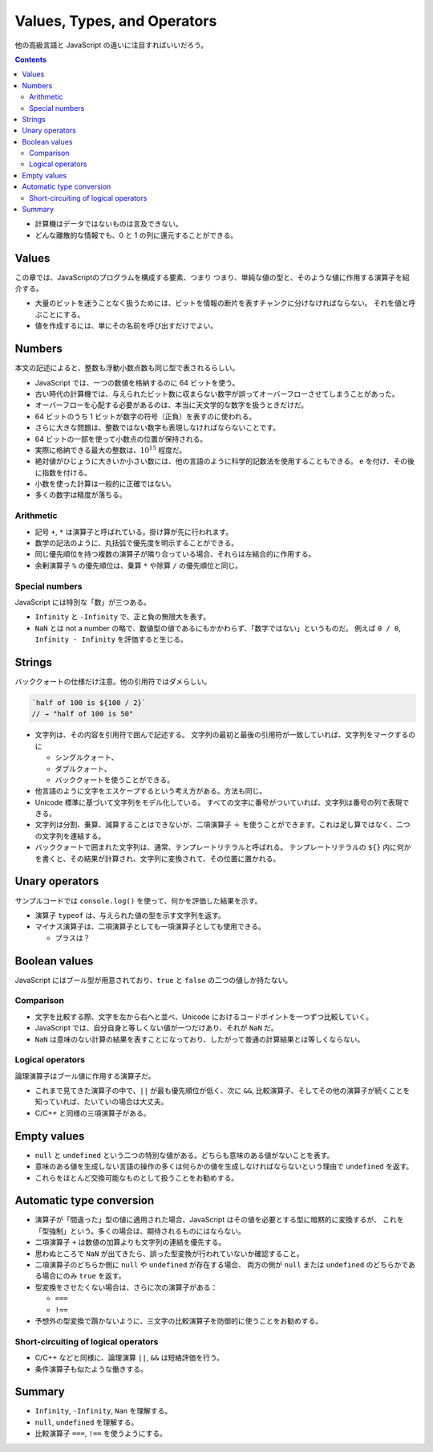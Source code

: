 ======================================================================
Values, Types, and Operators
======================================================================

他の高級言語と JavaScript の違いに注目すればいいだろう。

.. contents::

* 計算機はデータではないものは言及できない。
* どんな離散的な情報でも、0 と 1 の列に還元することができる。

Values
======================================================================

この章では、JavaScriptのプログラムを構成する要素、つまり
つまり、単純な値の型と、そのような値に作用する演算子を紹介する。

* 大量のビットを迷うことなく扱うためには、ビットを情報の断片を表すチャンクに分けなければならない。
  それを値と呼ぶことにする。
* 値を作成するには、単にその名前を呼び出すだけでよい。

Numbers
======================================================================

本文の記述によると、整数も浮動小数点数も同じ型で表されるらしい。

* JavaScript では、一つの数値を格納するのに 64 ビットを使う。
* 古い時代の計算機では、与えられたビット数に収まらない数字が誤ってオーバーフローさせてしまうことがあった。
* オーバーフローを心配する必要があるのは、本当に天文学的な数字を扱うときだけだ。
* 64 ビットのうち 1 ビットが数字の符号（正負）を表すのに使われる。
* さらに大きな問題は、整数ではない数字も表現しなければならないことです。
* 64 ビットの一部を使って小数点の位置が保持される。
* 実際に格納できる最大の整数は、:math:`10^{15}` 程度だ。
* 絶対値がひじょうに大きいか小さい数には、他の言語のように科学的記数法を使用することもできる。
  ``e`` を付け、その後に指数を付ける。
* 小数を使った計算は一般的に正確ではない。
* 多くの数字は精度が落ちる。

Arithmetic
----------------------------------------------------------------------

* 記号 ``+``, ``*`` は演算子と呼ばれている。掛け算が先に行われます。
* 数学の記法のように、丸括弧で優先度を明示することができる。
* 同じ優先順位を持つ複数の演算子が隣り合っている場合、それらは左結合的に作用する。
* 余剰演算子 ``%`` の優先順位は、乗算 ``*`` や除算 ``/`` の優先順位と同じ。

Special numbers
----------------------------------------------------------------------

JavaScript には特別な「数」が三つある。

* ``Infinity`` と ``-Infinity`` で、正と負の無限大を表す。
* ``NaN`` とは not a number の略で、数値型の値であるにもかかわらず、「数字ではない」というものだ。
  例えば ``0 / 0``, ``Infinity - Infinity`` を評価すると生じる。

Strings
======================================================================

バッククォートの仕様だけ注意。他の引用符ではダメらしい。

.. code:: javascript

    `half of 100 is ${100 / 2}`
    // → "half of 100 is 50"

* 文字列は、その内容を引用符で囲んで記述する。
  文字列の最初と最後の引用符が一致していれば、文字列をマークするのに

  * シングルクォート、
  * ダブルクォート、
  * バッククォートを使うことができる。

* 他言語のように文字をエスケープするという考え方がある。方法も同じ。
* Unicode 標準に基づいて文字列をモデル化している。
  すべての文字に番号がついていれば、文字列は番号の列で表現できる。
* 文字列は分割、乗算、減算することはできないが、二項演算子 ``＋``
  を使うことができます。これは足し算ではなく、二つの文字列を連結する。
* バッククォートで囲まれた文字列は、通常、テンプレートリテラルと呼ばれる。
  テンプレートリテラルの ``${}`` 内に何かを書くと、その結果が計算され、文字列に変換されて、その位置に置かれる。

Unary operators
======================================================================

サンプルコードでは ``console.log()`` を使って、何かを評価した結果を示す。

* 演算子 ``typeof`` は、与えられた値の型を示す文字列を返す。
* マイナス演算子は、二項演算子としても一項演算子としても使用できる。

  * プラスは？

Boolean values
======================================================================

JavaScript にはブール型が用意されており、``true`` と ``false`` の二つの値しか持たない。

Comparison
----------------------------------------------------------------------

* 文字を比較する際、文字を左から右へと並べ、Unicode におけるコードポイントを一つずつ比較していく。
* JavaScript では、自分自身と等しくない値が一つだけあり、それが ``NaN`` だ。
* ``NaN`` は意味のない計算の結果を表すことになっており、したがって普通の計算結果とは等しくならない。

Logical operators
----------------------------------------------------------------------

論理演算子はブール値に作用する演算子だ。

* これまで見てきた演算子の中で、``||`` が最も優先順位が低く、次に
  ``&&``, 比較演算子、そしてその他の演算子が続くことを知っていれば、たいていの場合は大丈夫。
* C/C++ と同様の三項演算子がある。

Empty values
======================================================================

* ``null`` と ``undefined`` という二つの特別な値がある。どちらも意味のある値がないことを表す。
* 意味のある値を生成しない言語の操作の多くは何らかの値を生成しなければならないという理由で ``undefined`` を返す。
* これらをほとんど交換可能なものとして扱うことをお勧めする。

Automatic type conversion
======================================================================

* 演算子が「間違った」型の値に適用された場合、JavaScript はその値を必要とする型に暗黙的に変換するが、
  これを「型強制」という。多くの場合は、期待されるものにはならない。
* 二項演算子 ``+`` は数値の加算よりも文字列の連結を優先する。
* 思わぬところで ``NaN`` が出てきたら、誤った型変換が行われていないか確認すること。
* 二項演算子のどちらか側に ``null`` や ``undefined`` が存在する場合、
  両方の側が ``null`` または ``undefined`` のどちらかである場合にのみ ``true`` を返す。
* 型変換をさせたくない場合は、さらに次の演算子がある：

  * ``===``
  * ``!==``

* 予想外の型変換で躓かないように、三文字の比較演算子を防御的に使うことをお勧めする。

Short-circuiting of logical operators
----------------------------------------------------------------------

* C/C++ などと同様に、論理演算 ``||``, ``&&`` は短絡評価を行う。
* 条件演算子も似たような働きする。

Summary
======================================================================

* ``Infinity``, ``-Infinity``, ``Nan`` を理解する。
* ``null``, ``undefined`` を理解する。
* 比較演算子 ``===``, ``!==`` を使うようにする。
